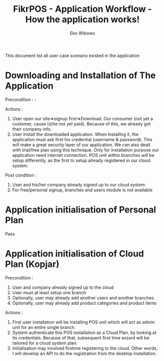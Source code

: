 #+TITLE: FikrPOS - Application Workflow - How the application works!
#+AUTHOR: Eko Wibowo

This document list all user case scenario existed in the application
* Downloading and Installation of The Application
  Precondition : -

  Actions :
  1. User open our site=>signup first=>Download. Our consumer (not yet a customer, cause (s)he not yet paid).
     Because of this, we already got their company info.
  2. User Install the downloaded application. When installing it, the application must ask first his credential (username & password). This will make a great security layer of our application. We can also dealt with trial/free plan using this technique. Only for installation purpose our application need internet connection. POS unit within  branches will be setup differently, as the first to setup already registered in our cloud system.
  
  Post condition :
  1. User and his/her company already signed up to our cloud system
  2. For free/personal signup, branches and users module is not available
  
* Application initialisation of Personal Plan
  Pass
* Application initialisation of Cloud Plan (Kopjar)
  Precondition : 
  1. User and company already signed up to the cloud
  2. User must at least setup one branch
  3. Optionally, user may already add another users and another branches
  4. Optionally, user may already add product categories and product items

  Actions :
  1. First user installation will be installing POS unit which will act as admin unit for an entire single branch.
  2. System authenticate this POS installation as a Cloud Plan, by looking at its credentials. Because of that, subsequent first time wizard will be tailored for a cloud system plan.
  3. Initialisation may involved firstime registering to the cloud. Other words, I will develop an API to do the registration from the desktop installation. 
